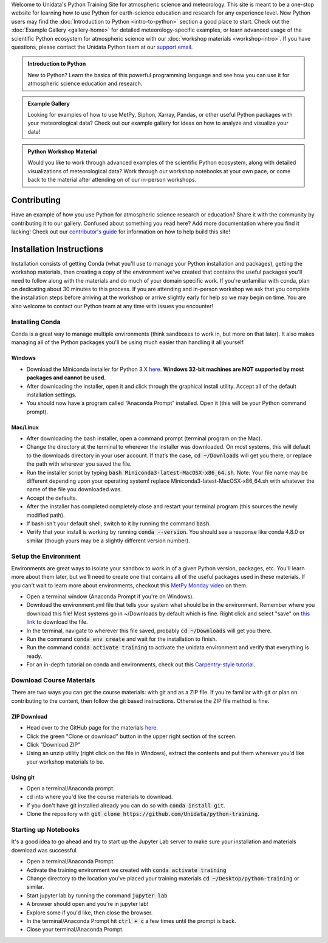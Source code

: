 .. title: The Unidata Python Training Site
.. slug: index
.. date: 2019-07-26 14:38:34 UTC-06:00
.. tags: atmospheric science python meteorology training examples gallery
.. category: 
.. link: 
.. description: A one-stop shop for Python in atmospheric science and meteorology
.. type: text

Welcome to Unidata's Python Training Site for atmospheric science and meteorology. This site is meant
to be a one-stop website for learning how to use Python for earth-science education and research
for any experience level. New Python users may find the :doc:`Introduction to Python <intro-to-python>`
section a good place to start. Check out the :doc:`Example Gallery <gallery-home>` for detailed meteorology-specific
examples, or learn advanced usage of the scientific Python ecosystem for atmospheric science with our
:doc:`workshop materials <workshop-intro>`. If you have questions, please contact the Unidata Python team
at our `support email`_.

.. _`support email`: support-python@unidata.ucar.edu

.. class:: jumbotron-fluid

   .. admonition:: Introduction to Python

    New to Python? Learn the basics of this powerful programming language and see how
    you can use it for atmospheric science education and research.

    .. raw:: html

       <a href="/python/intro-to-python" class="btn btn-primary btn-lg">Start learning!</a>


.. class:: jumbotron-fluid

   .. admonition:: Example Gallery

    Looking for examples of how to use MetPy, Siphon, Xarray, Pandas, or other useful Python packages
    with your meteorological data? Check out our example gallery for ideas on how to analyze
    and visualize your data!

    .. raw:: html

       <a href="/gallery/gallery-home" class="btn btn-primary btn-lg">Check out the gallery</a>

.. class:: jumbotron-fluid

   .. admonition:: Python Workshop Material

    Would you like to work through advanced examples of the scientific Python ecosystem,
    along with detailed visualizations of meteorological data? Work through our workshop
    notebooks at your own pace, or come back to the material after attending on of our
    in-person workshops.

    .. raw:: html

       <a href="/workshop/workshop-intro" class="btn btn-primary btn-lg">Start the workshop</a>

############
Contributing
############

Have an example of how you use Python for atmospheric science research or education? Share it with
the community by contributing it to our gallery. Confused about something you read here? Add more
documentation where you find it lacking! Check out our `contributor's guide <contributing>`_
for information on how to help build this site!

#########################
Installation Instructions
#########################

Installation consists of getting Conda (what you'll use to manage your Python installation and packages),
getting the workshop materials, then creating a copy of the environment we've created that contains the
useful packages you'll need to follow along with the materials and do much of your domain specific work.
If you're unfamiliar with conda, plan on dedicating about 30 minutes to this process. If you are attending
and in-person workshop we ask that you complete the installation steps before arriving at the workshop or
arrive slightly early for help so we may begin on time. You are also welcome to contact our Python team
at any time with issues you encounter!

****************
Installing Conda
****************

Conda is a great way to manage multiple environments (think sandboxes to work in, but more on that later).
It also makes managing all of the Python packages you'll be using much easier than handling it all yourself.

Windows
=======
* Download the Miniconda installer for Python 3.X `here <http://conda.pydata.org/miniconda.html>`_.
  **Windows 32-bit machines are NOT supported by most packages and cannot be used.**
* After downloading the installer, open it and click through the graphical install utility.
  Accept all of the default installation settings.
* You should now have a program called “Anaconda Prompt” installed. Open it
  (this will be your Python command prompt).

Mac/Linux
=========
* After downloading the bash installer, open a command prompt (terminal program on the Mac).
* Change the directory at the terminal to wherever the installer was downloaded. On most systems,
  this will default to the downloads directory in your user account. If that’s the case, :code:`cd ~/Downloads`
  will get you there, or replace the path with wherever you saved the file.
* Run the installer script by typing :code:`bash Miniconda3-latest-MacOSX-x86_64.sh`.
  Note: Your file name may be different depending upon your operating system! replace Miniconda3-latest-MacOSX-x86_64.sh
  with whatever the name of the file you downloaded was.
* Accept the defaults.
* After the installer has completed completely close and restart your terminal program (this sources the newly modified path).
* If bash isn't your default shell, switch to it by running the command :code:`bash`.
* Verify that your install is working by running :code:`conda --version`.
  You should see a response like conda 4.8.0 or similar (though yours may be a slightly different version number).

*********************
Setup the Environment
*********************

Environments are great ways to isolate your sandbox to work in of a given Python version, packages, etc. You'll
learn more about them later, but we'll need to create one that contains all of the useful packages used in these
materials. If you can't wait to learn more about environments, checkout this
`MetPy Monday video <https://www.youtube.com/watch?v=15DNH25UCi0>`_ on them.

* Open a terminal window (Anaconda Prompt if you're on Windows).
* Download the environment.yml file that tells your system what should be in the environment. Remember where you
  download this file! Most systems go in ~/Downloads by default which is fine. Right click and select "save" on
  `this link <https://raw.githubusercontent.com/Unidata/python-workshop/master/environment.yml>`_ to download the file.
* In the terminal, navigate to wherever this file saved, probably :code:`cd ~/Downloads` will get you there.
* Run the command :code:`conda env create` and wait for the installation to finish.
* Run the command :code:`conda activate training` to activate the unidata environment and verify that everything is ready.
* For an in-depth tutorial on conda and environments, check out this
  `Carpentry-style tutorial <https://kaust-vislab.github.io/introduction-to-conda-for-data-scientists/>`_.

*************************
Download Course Materials
*************************

There are two ways you can get the course materials: with git and as a ZIP file. If you're familiar with git or plan
on contributing to the content, then follow the git based instructions. Otherwise the ZIP file method is fine.

ZIP Download
============
* Head over to the GitHub page for the materials `here <https://github.com/unidata/python-training>`_.
* Click the green "Clone or download" button in the upper right section of the screen.
* Click "Download ZIP"
* Using an unzip utility (right click on the file in Windows), extract the contents and put them wherever you'd like
  your workshop materials to be.

Using git
=========
* Open a terminal/Anaconda prompt.
* cd into where you'd like the course materials to download.
* If you don't have git installed already you can do so with :code:`conda install git`.
* Clone the repository with :code:`git clone https://github.com/Unidata/python-training`.

*********************
Starting up Notebooks
*********************

It's a good idea to go ahead and try to start up the Jupyter Lab server to make sure your installation and materials download
was successful.

* Open a terminal/Anaconda Prompt.
* Activate the training environment we created with :code:`conda activate training`
* Change directory to the location you've placed your training materials :code:`cd ~/Desktop/python-training` or similar.
* Start jupyter lab by running the command :code:`jupyter lab`
* A browser should open and you're in jupyter lab!
* Explore some if you'd like, then close the browser.
* In the terminal/Anaconda Prompt hit :code:`ctrl + c` a few times until the prompt is back.
* Close your terminal/Anaconda Prompt.
